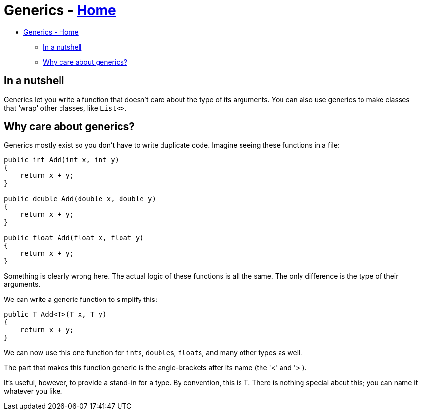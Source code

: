 // title: Generics
= Generics - xref:../index.adoc[Home]

* <<generics---home,Generics - Home>>
 ** <<in-a-nutshell,In a nutshell>>
 ** <<why-care-about-generics,Why care about generics?>>

== In a nutshell

Generics let you write a function that doesn't care about the type of its arguments.
You can also use generics to make classes that 'wrap' other classes, like `List<>`.

== Why care about generics?

Generics mostly exist so you don't have to write duplicate code. Imagine seeing these functions in a file:

[source,csharp]
----
public int Add(int x, int y)
{
    return x + y;
}

public double Add(double x, double y)
{
    return x + y;
}

public float Add(float x, float y)
{
    return x + y;
}
----

Something is clearly wrong here. The actual logic of these functions is all the same. The only difference is the type of their arguments.

We can write a generic function to simplify this:

[source,csharp]
----
public T Add<T>(T x, T y)
{
    return x + y;
}
----

We can now use this one function for ``int``s, ``double``s, ``float``s, and many other types as well.

The part that makes this function generic is the angle-brackets after its name (the '<' and '>').

It's useful, however, to provide a stand-in for a type. By convention, this is T. There is nothing special about this; you can name it whatever you like.
